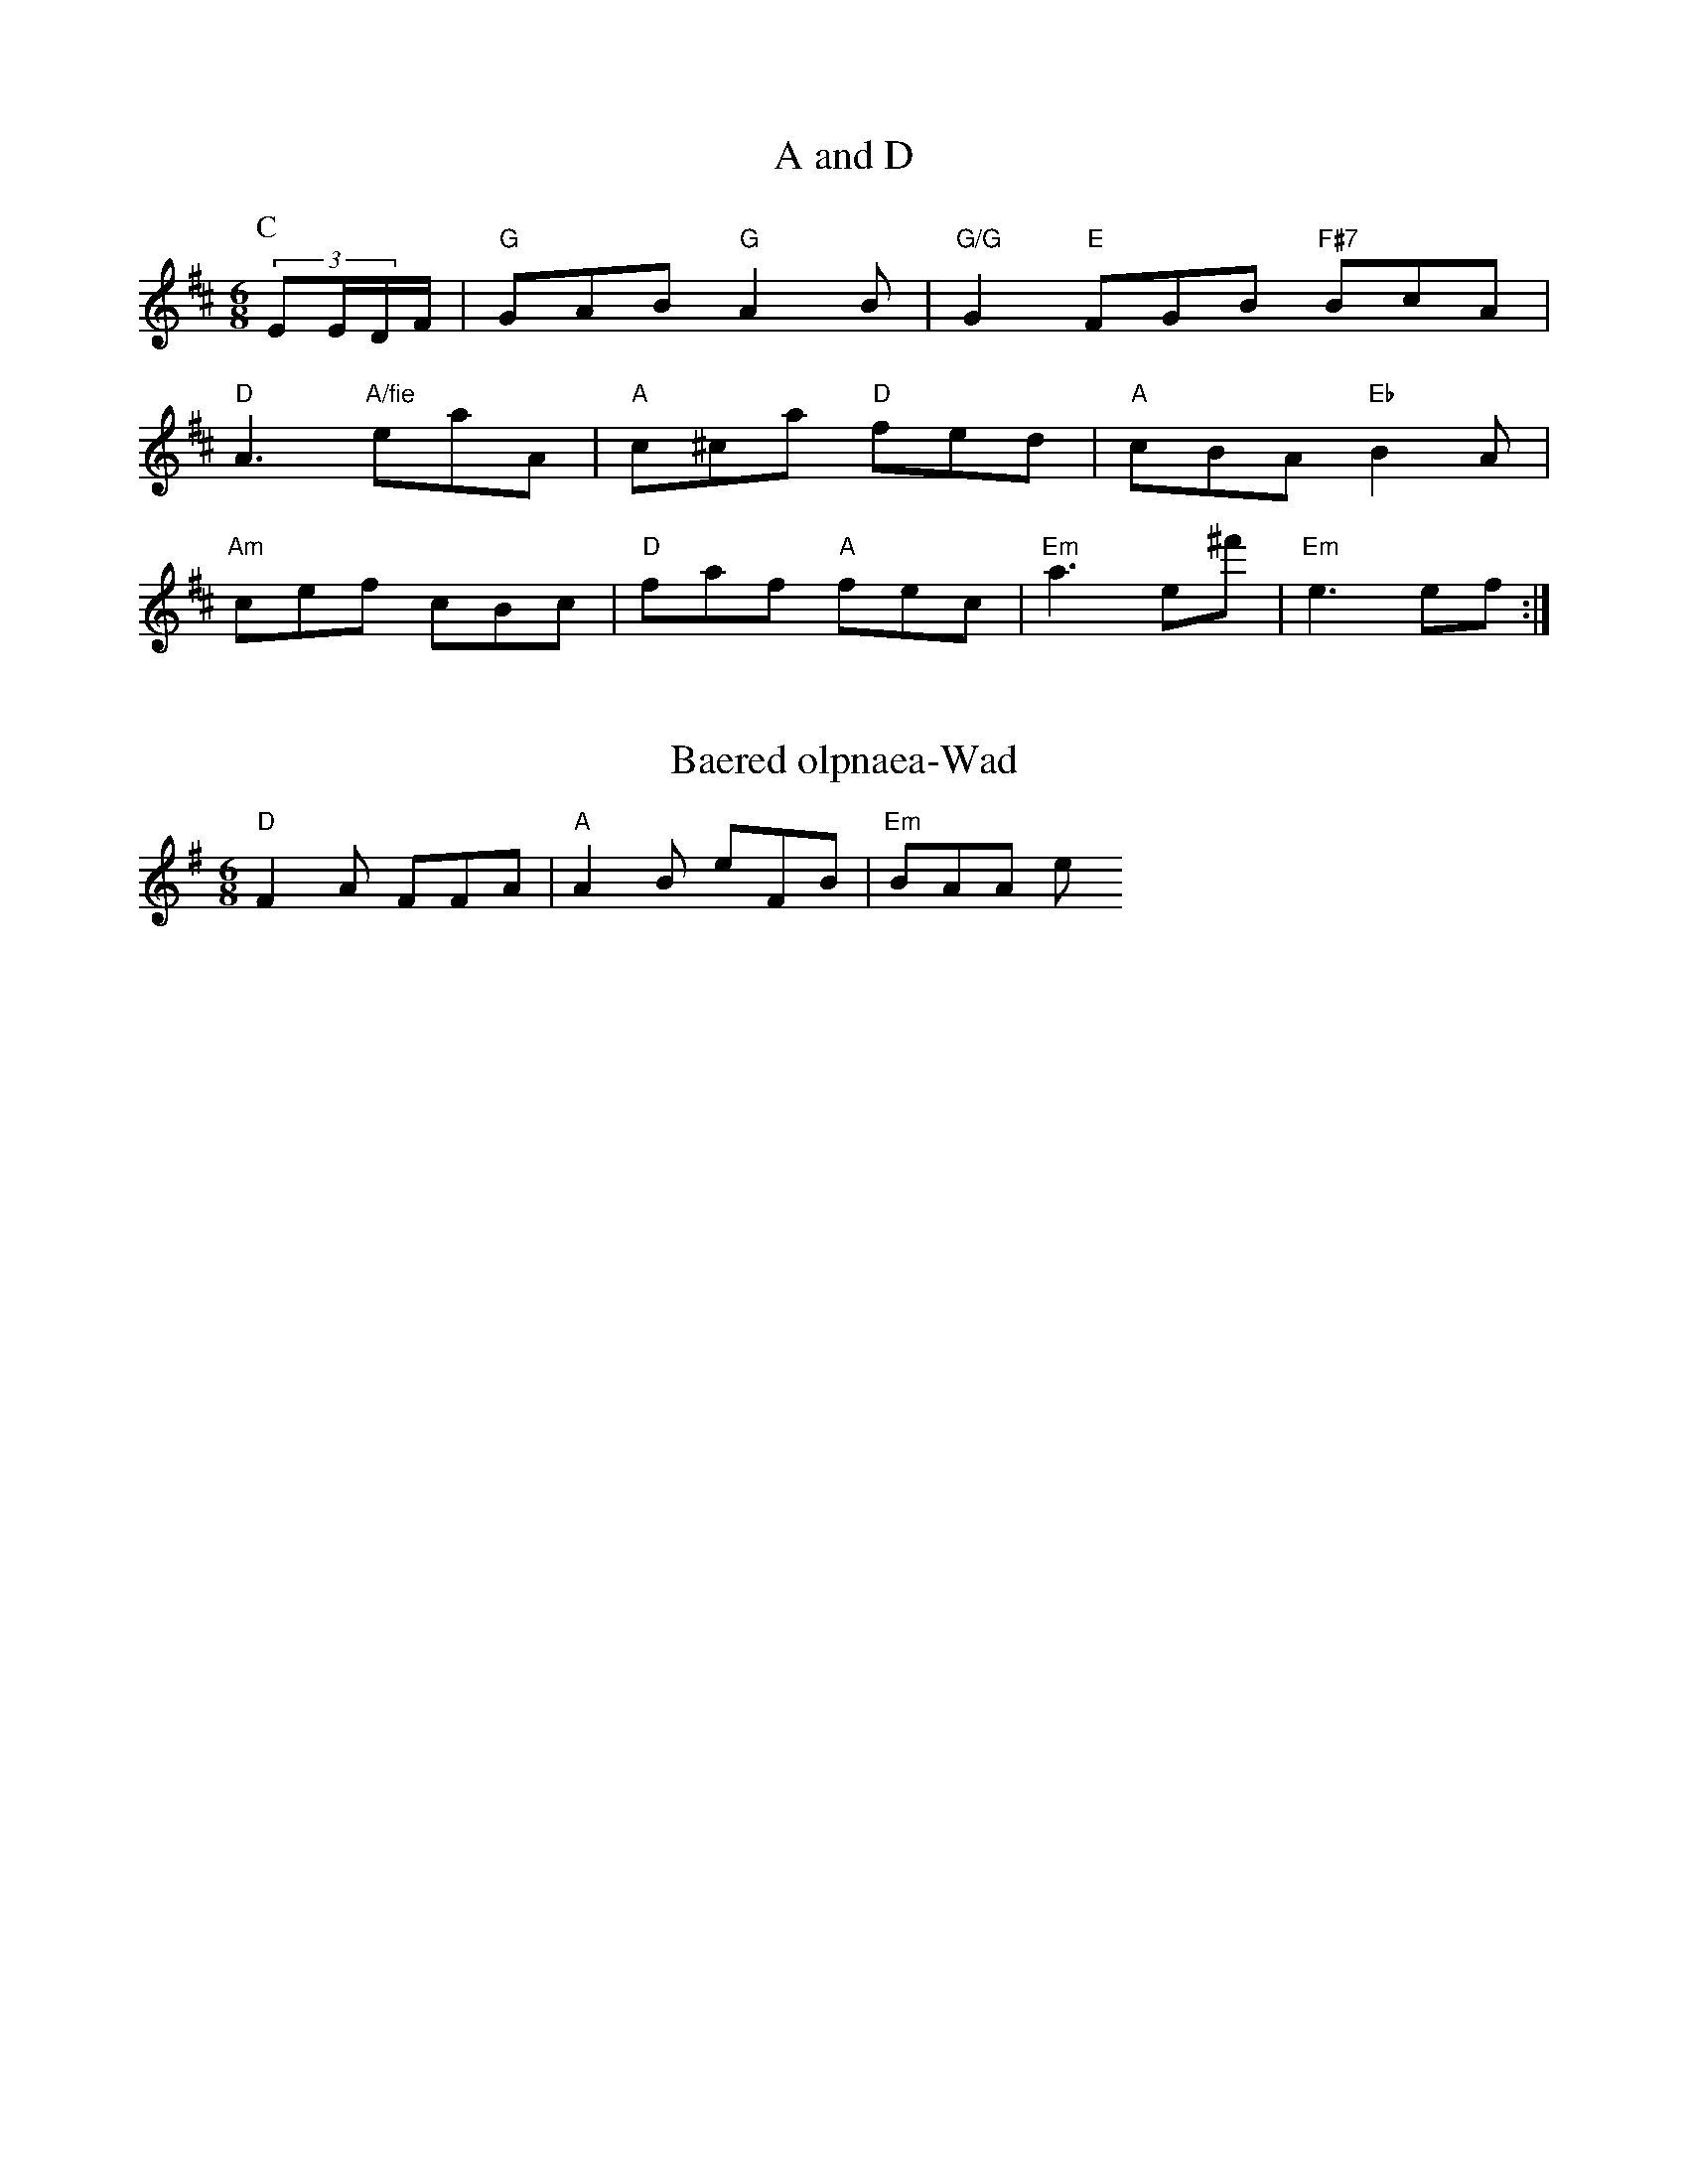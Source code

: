 X: 1
T:A and D
% Nottingham Music Database
S:EF
M:6/8
K:D
P:C
(3EE/2D/2F/2|"G"GAB "G"A2B|"G/G"G2"E"FGB "F#7"BcA|
"D"A3 "A/fie"eaA|"A"c^ca "D"fed|"A"cBA "Eb"B2A|
"Am"cef cBc|"D"faf "A"fec|"Em"a3 e^f'|"Em"e3 ef:|


X: 2l8
T:Baered olpnaea-Wad
% Nottingham Music Database
S:Twd Bceget, via Phil Rowe
M:6/8
K:G
"D"F2A FFA|"A"A2B e2/FB|"Em"BAA e
